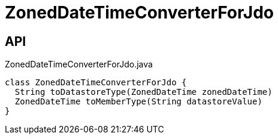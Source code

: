 = ZonedDateTimeConverterForJdo
:Notice: Licensed to the Apache Software Foundation (ASF) under one or more contributor license agreements. See the NOTICE file distributed with this work for additional information regarding copyright ownership. The ASF licenses this file to you under the Apache License, Version 2.0 (the "License"); you may not use this file except in compliance with the License. You may obtain a copy of the License at. http://www.apache.org/licenses/LICENSE-2.0 . Unless required by applicable law or agreed to in writing, software distributed under the License is distributed on an "AS IS" BASIS, WITHOUT WARRANTIES OR  CONDITIONS OF ANY KIND, either express or implied. See the License for the specific language governing permissions and limitations under the License.

== API

[source,java]
.ZonedDateTimeConverterForJdo.java
----
class ZonedDateTimeConverterForJdo {
  String toDatastoreType(ZonedDateTime zonedDateTime)
  ZonedDateTime toMemberType(String datastoreValue)
}
----

